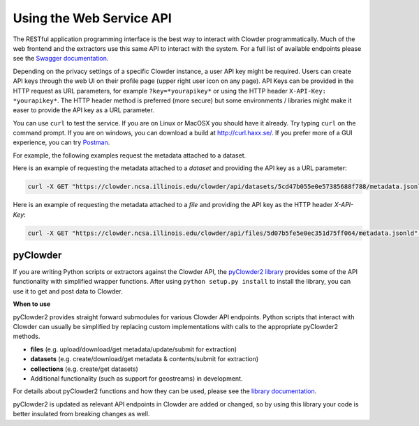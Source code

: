 .. index:: Application Programming Interface

Using the Web Service API
=============

The RESTful application programming interface is the best way to interact with Clowder programmatically. Much of the web
frontend and the extractors use this same API to interact with the system. For a full list of available endpoints please
see the `Swagger documentation <https://clowder.ncsa.illinois.edu/swagger/?url=https://clowder.ncsa.illinois.edu/clowder/swagger>`_.

Depending on the privacy settings of a specific Clowder instance, a user API key might be required. Users can create
API keys through the web UI on their profile page (upper right user icon on any page). API Keys can be provided in the
HTTP request as URL parameters, for example ``?key=*yourapikey*`` or using the HTTP header ``X-API-Key: *yourapikey*``. The HTTP
header method is preferred (more secure) but some environments / libraries might make it easer to provide the API key
as a URL parameter.

You can use ``curl`` to test the service. If you are on Linux or MacOSX you should have it already. Try typing ``curl``
on the command prompt. If you are on windows, you can download a build at http://curl.haxx.se/.
If you prefer more of a GUI experience, you can try `Postman <https://www.getpostman.com/>`_.

For example, the following examples request the metadata attached to a dataset.

Here is an example of requesting the metadata attached to a *dataset* and providing the API key as a URL parameter:

.. code-block:: bash

  curl -X GET "https://clowder.ncsa.illinois.edu/clowder/api/datasets/5cd47b055e0e57385688f788/metadata.jsonld?key=*yourapikey*"

Here is an example of requesting the metadata attached to a *file* and providing the API key as the HTTP header *X-API-Key*:

.. code-block:: bash

  curl -X GET "https://clowder.ncsa.illinois.edu/clowder/api/files/5d07b5fe5e0ec351d75ff064/metadata.jsonld" -H "X-API-Key: *yourapikey*"

pyClowder
---------

If you are writing Python scripts or extractors against the Clowder API, the
`pyClowder2 library <https://opensource.ncsa.illinois.edu/bitbucket/projects/CATS/repos/pyclowder2/browse>`_ provides some of the
API functionality with simplified wrapper functions. After using ``python setup.py install`` to install the library,
you can use it to get and post data to Clowder.

**When to use**

pyClowder2 provides straight forward submodules for various Clowder API endpoints. Python scripts that interact with
Clowder can usually be simplified by replacing custom implementations with calls to the appropriate pyClowder2 methods.

- **files** (e.g. upload/download/get metadata/update/submit for extraction)
- **datasets** (e.g. create/download/get metadata & contents/submit for extraction)
- **collections** (e.g. create/get datasets)
- Additional functionality (such as support for geostreams) in development.

For details about pyClowder2 functions and how they can be used, please see the `library documentation <https://opensource.ncsa.illinois.edu/bitbucket/projects/CATS/repos/pyclowder2/browse/docs>`_.

pyClowder2 is updated as relevant API endpoints in Clowder are added or changed, so by using this library your code is better insulated from breaking changes as well.